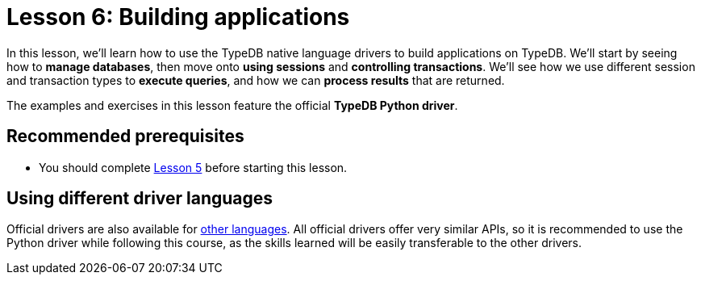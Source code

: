 = Lesson 6: Building applications
:page-aliases: 2.x@learn::6-building-applications/6-building-applications.adoc
:page-preamble-card: 1

In this lesson, we'll learn how to use the TypeDB native language drivers to build applications on TypeDB. We'll start by seeing how to *manage databases*, then move onto *using sessions* and *controlling transactions*. We'll see how we use different session and transaction types to *execute queries*, and how we can *process results* that are returned.

The examples and exercises in this lesson feature the official *TypeDB Python driver*.

== Recommended prerequisites

* You should complete xref:learn::5-defining-schemas/overview.adoc[Lesson 5] before starting this lesson.

== Using different driver languages

Official drivers are also available for xref:drivers::overview.adoc[other languages]. All official drivers offer very similar APIs, so it is recommended to use the Python driver while following this course, as the skills learned will be easily transferable to the other drivers.
